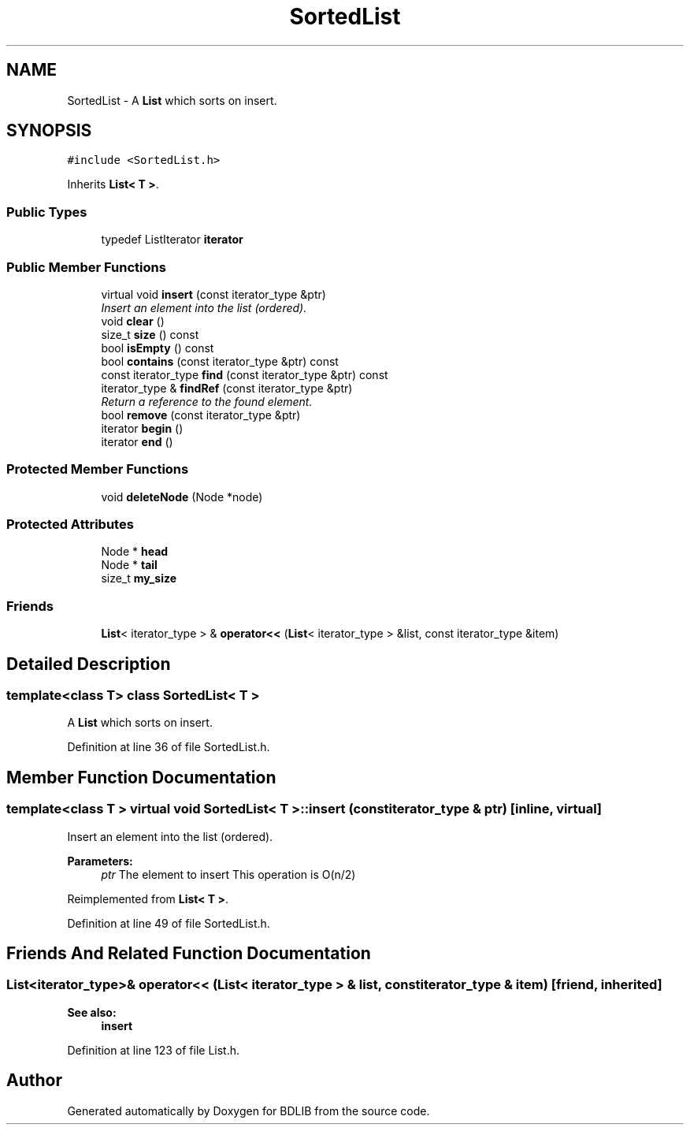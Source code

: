 .TH "SortedList" 3 "18 Dec 2009" "Version 1.0" "BDLIB" \" -*- nroff -*-
.ad l
.nh
.SH NAME
SortedList \- A \fBList\fP which sorts on insert.  

.PP
.SH SYNOPSIS
.br
.PP
\fC#include <SortedList.h>\fP
.PP
Inherits \fBList< T >\fP.
.PP
.SS "Public Types"

.in +1c
.ti -1c
.RI "typedef ListIterator \fBiterator\fP"
.br
.in -1c
.SS "Public Member Functions"

.in +1c
.ti -1c
.RI "virtual void \fBinsert\fP (const iterator_type &ptr)"
.br
.RI "\fIInsert an element into the list (ordered). \fP"
.ti -1c
.RI "void \fBclear\fP ()"
.br
.ti -1c
.RI "size_t \fBsize\fP () const"
.br
.ti -1c
.RI "bool \fBisEmpty\fP () const"
.br
.ti -1c
.RI "bool \fBcontains\fP (const iterator_type &ptr) const"
.br
.ti -1c
.RI "const iterator_type \fBfind\fP (const iterator_type &ptr) const"
.br
.ti -1c
.RI "iterator_type & \fBfindRef\fP (const iterator_type &ptr)"
.br
.RI "\fIReturn a reference to the found element. \fP"
.ti -1c
.RI "bool \fBremove\fP (const iterator_type &ptr)"
.br
.ti -1c
.RI "iterator \fBbegin\fP ()"
.br
.ti -1c
.RI "iterator \fBend\fP ()"
.br
.in -1c
.SS "Protected Member Functions"

.in +1c
.ti -1c
.RI "void \fBdeleteNode\fP (Node *node)"
.br
.in -1c
.SS "Protected Attributes"

.in +1c
.ti -1c
.RI "Node * \fBhead\fP"
.br
.ti -1c
.RI "Node * \fBtail\fP"
.br
.ti -1c
.RI "size_t \fBmy_size\fP"
.br
.in -1c
.SS "Friends"

.in +1c
.ti -1c
.RI "\fBList\fP< iterator_type > & \fBoperator<<\fP (\fBList\fP< iterator_type > &list, const iterator_type &item)"
.br
.in -1c
.SH "Detailed Description"
.PP 

.SS "template<class T> class SortedList< T >"
A \fBList\fP which sorts on insert. 
.PP
Definition at line 36 of file SortedList.h.
.SH "Member Function Documentation"
.PP 
.SS "template<class T > virtual void \fBSortedList\fP< T >::insert (const iterator_type & ptr)\fC [inline, virtual]\fP"
.PP
Insert an element into the list (ordered). 
.PP
\fBParameters:\fP
.RS 4
\fIptr\fP The element to insert This operation is O(n/2) 
.RE
.PP

.PP
Reimplemented from \fBList< T >\fP.
.PP
Definition at line 49 of file SortedList.h.
.SH "Friends And Related Function Documentation"
.PP 
.SS "\fBList\fP<iterator_type>& operator<< (\fBList\fP< iterator_type > & list, const iterator_type & item)\fC [friend, inherited]\fP"
.PP
\fBSee also:\fP
.RS 4
\fBinsert\fP 
.RE
.PP

.PP
Definition at line 123 of file List.h.

.SH "Author"
.PP 
Generated automatically by Doxygen for BDLIB from the source code.
